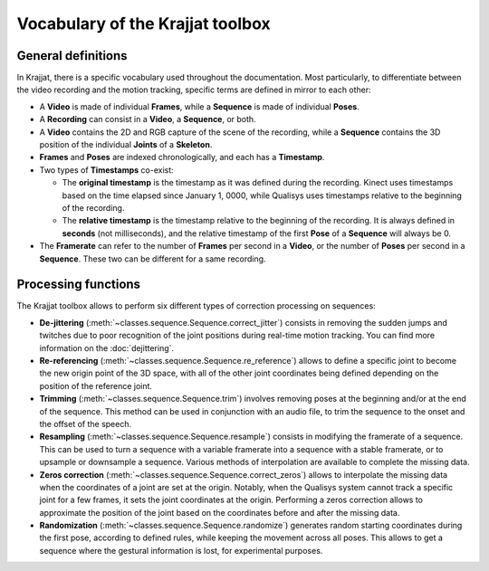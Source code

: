 Vocabulary of the Krajjat toolbox
=================================

General definitions
-------------------

.. image:: /img/vocabulary.png

In Krajjat, there is a specific vocabulary used throughout the documentation. Most particularly, to differentiate
between the video recording and the motion tracking, specific terms are defined in mirror to each other:

* A **Video** is made of individual **Frames**, while a **Sequence** is made of individual **Poses**.

* A **Recording** can consist in a **Video**, a **Sequence**, or both.

* A **Video** contains the 2D and RGB capture of the scene of the recording, while a **Sequence** contains the 3D
  position of the individual **Joints** of a **Skeleton**.

* **Frames** and **Poses** are indexed chronologically, and each has a **Timestamp**.

* Two types of **Timestamps** co-exist:

  * The **original timestamp** is the timestamp as it was defined during the recording. Kinect uses timestamps based on
    the time elapsed since January 1, 0000, while Qualisys uses timestamps relative to the beginning of the recording.

  * The **relative timestamp** is the timestamp relative to the beginning of the recording. It is always defined in
    **seconds** (not milliseconds), and the relative timestamp of the first **Pose** of a **Sequence** will always be 0.

* The **Framerate** can refer to the number of **Frames** per second in a **Video**, or the number of **Poses** per
  second in a **Sequence**. These two can be different for a same recording.

.. _processing_functions:

Processing functions
--------------------

The Krajjat toolbox allows to perform six different types of correction processing on sequences:

* **De-jittering** (:meth:`~classes.sequence.Sequence.correct_jitter`) consists in removing the sudden jumps and twitches
  due to poor recognition of the joint positions during real-time motion tracking. You can find more information on the
  :doc:`dejittering`.

* **Re-referencing** (:meth:`~classes.sequence.Sequence.re_reference`) allows to define a specific joint to become the
  new origin point of the 3D space, with all of the other joint coordinates being defined depending on the position of
  the reference joint.

* **Trimming** (:meth:`~classes.sequence.Sequence.trim`) involves removing poses at the beginning and/or at the end of
  the sequence. This method can be used in conjunction with an audio file, to trim the sequence to the onset and the
  offset of the speech.

* **Resampling** (:meth:`~classes.sequence.Sequence.resample`) consists in modifying the framerate of a sequence. This
  can be used to turn a sequence with a variable framerate into a sequence with a stable framerate, or to upsample or
  downsample a sequence. Various methods of interpolation are available to complete the missing data.

* **Zeros correction** (:meth:`~classes.sequence.Sequence.correct_zeros`) allows to interpolate the missing data when
  the coordinates of a joint are set at the origin. Notably, when the Qualisys system cannot track a specific joint for
  a few frames, it sets the joint coordinates at the origin. Performing a zeros correction allows to approximate the
  position of the joint based on the coordinates before and after the missing data.

* **Randomization** (:meth:`~classes.sequence.Sequence.randomize`) generates random starting coordinates during the
  first pose, according to defined rules, while keeping the movement across all poses. This allows to get a sequence
  where the gestural information is lost, for experimental purposes.
